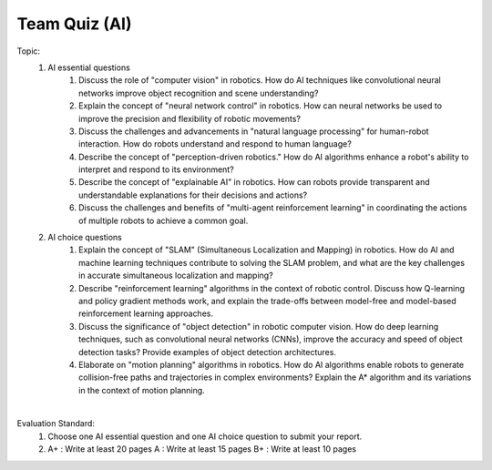 Team Quiz (AI)
================

.. raw:: html
    
    <div style="background: #C3F8FF" class="admonition note custom">
        <p style="background: light-blue" class="admonition-title">
            Team Quiz: AI
        </p>
        <div class="line-block">
            <div class="line">This is a team quiz session where each team solves a quiz.</div>
        </div>
        <ul>
            <li>Let's use what we've learned so far to find the answer to the quiz.</li>
            <li>It's time to find the answer to some of the quizzes below.</li>
            <li>After answering the team quiz, there will be presentations by each team.</li>
        </ul>
    </div>

.. raw:: html

Topic: 
    1. AI essential questions
        1. Discuss the role of "computer vision" in robotics. How do AI techniques like convolutional neural networks improve object recognition and scene understanding?
        2. Explain the concept of "neural network control" in robotics. How can neural networks be used to improve the precision and flexibility of robotic movements?
        3. Discuss the challenges and advancements in "natural language processing" for human-robot interaction. How do robots understand and respond to human language?
        4. Describe the concept of "perception-driven robotics." How do AI algorithms enhance a robot's ability to interpret and respond to its environment?
        5. Describe the concept of "explainable AI" in robotics. How can robots provide transparent and understandable explanations for their decisions and actions?
        6. Discuss the challenges and benefits of "multi-agent reinforcement learning" in coordinating the actions of multiple robots to achieve a common goal.


    2. AI choice questions
        1. Explain the concept of "SLAM" (Simultaneous Localization and Mapping) in robotics. How do AI and machine learning techniques contribute to solving the SLAM problem, and what are the key challenges in accurate simultaneous localization and mapping?
        2. Describe "reinforcement learning" algorithms in the context of robotic control. Discuss how Q-learning and policy gradient methods work, and explain the trade-offs between model-free and model-based reinforcement learning approaches.
        3. Discuss the significance of "object detection" in robotic computer vision. How do deep learning techniques, such as convolutional neural networks (CNNs), improve the accuracy and speed of object detection tasks? Provide examples of object detection architectures.
        4. Elaborate on "motion planning" algorithms in robotics. How do AI algorithms enable robots to generate collision-free paths and trajectories in complex environments? Explain the A* algorithm and its variations in the context of motion planning.


|

Evaluation Standard:
    1. Choose one AI essential question and one AI choice question to submit your report.

    2. A+ : Write at least 20 pages
       A  : Write at least 15 pages
       B+ : Write at least 10 pages